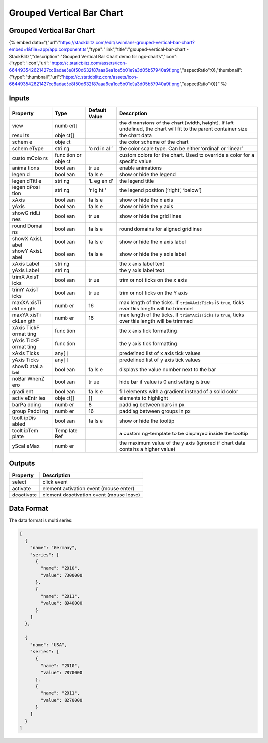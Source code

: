 Grouped Vertical Bar Chart
==========================

.. _grouped-vertical-bar-chart-1:

Grouped Vertical Bar Chart
--------------------------

{% embed
data=“{"url":"https://stackblitz.com/edit/swimlane-grouped-vertical-bar-chart?embed=1&file=app/app.component.ts","type":"link","title":"grouped-vertical-bar-chart
- StackBlitz","description":"Grouped Vertical Bar Chart demo for
ngx-charts","icon":{"type":"icon","url":"https://c.staticblitz.com/assets/icon-664493542621427cc8adae5e8f50d632f87aaa6ea1ce5b01e9a3d05b57940a9f.png","aspectRatio":0},"thumbnail":{"type":"thumbnail","url":"https://c.staticblitz.com/assets/icon-664493542621427cc8adae5e8f50d632f87aaa6ea1ce5b01e9a3d05b57940a9f.png","aspectRatio":0}}”
%}

Inputs
------

+----------+------+---------------+------------------------------------------------+
| Property | Type | Default Value |                  Description                   |
+==========+======+===============+================================================+
| view     | numb |               | the dimensions of the chart [width, height].   |
|          | er[] |               | If left undefined, the chart will fit to the   |
|          |      |               | parent container size                          |
+----------+------+---------------+------------------------------------------------+
| resul    | obje |               | the chart data                                 |
| ts       | ct[] |               |                                                |
+----------+------+---------------+------------------------------------------------+
| schem    | obje |               | the color scheme of the chart                  |
| e        | ct   |               |                                                |
+----------+------+---------------+------------------------------------------------+
| schem    | stri | ‘o            | the color scale type. Can be either ‘ordinal’  |
| eType    | ng   | rd            | or ‘linear’                                    |
|          |      | in            |                                                |
|          |      | al            |                                                |
|          |      | ’             |                                                |
+----------+------+---------------+------------------------------------------------+
| custo    | func |               | custom colors for the chart. Used to override  |
| mColo    | tion |               | a color for a specific value                   |
| rs       | or   |               |                                                |
|          | obje |               |                                                |
|          | ct   |               |                                                |
+----------+------+---------------+------------------------------------------------+
| anima    | bool | tr            | enable animations                              |
| tions    | ean  | ue            |                                                |
+----------+------+---------------+------------------------------------------------+
| legen    | bool | fa            | show or hide the legend                        |
| d        | ean  | ls            |                                                |
|          |      | e             |                                                |
+----------+------+---------------+------------------------------------------------+
| legen    | stri | ‘L            | the legend title                               |
| dTitl    | ng   | eg            |                                                |
| e        |      | en            |                                                |
|          |      | d’            |                                                |
+----------+------+---------------+------------------------------------------------+
| legen    | stri | ‘r            | the legend position [‘right’, ‘below’]         |
| dPosi    | ng   | ig            |                                                |
| tion     |      | ht            |                                                |
|          |      | ’             |                                                |
+----------+------+---------------+------------------------------------------------+
| xAxis    | bool | fa            | show or hide the x axis                        |
|          | ean  | ls            |                                                |
|          |      | e             |                                                |
+----------+------+---------------+------------------------------------------------+
| yAxis    | bool | fa            | show or hide the y axis                        |
|          | ean  | ls            |                                                |
|          |      | e             |                                                |
+----------+------+---------------+------------------------------------------------+
| showG    | bool | tr            | show or hide the grid lines                    |
| ridLi    | ean  | ue            |                                                |
| nes      |      |               |                                                |
+----------+------+---------------+------------------------------------------------+
| round    | bool | fa            | round domains for aligned gridlines            |
| Domai    | ean  | ls            |                                                |
| ns       |      | e             |                                                |
+----------+------+---------------+------------------------------------------------+
| showX    | bool | fa            | show or hide the x axis label                  |
| AxisL    | ean  | ls            |                                                |
| abel     |      | e             |                                                |
+----------+------+---------------+------------------------------------------------+
| showY    | bool | fa            | show or hide the y axis label                  |
| AxisL    | ean  | ls            |                                                |
| abel     |      | e             |                                                |
+----------+------+---------------+------------------------------------------------+
| xAxis    | stri |               | the x axis label text                          |
| Label    | ng   |               |                                                |
+----------+------+---------------+------------------------------------------------+
| yAxis    | stri |               | the y axis label text                          |
| Label    | ng   |               |                                                |
+----------+------+---------------+------------------------------------------------+
| trimX    | bool | tr            | trim or not ticks on the x axis                |
| AxisT    | ean  | ue            |                                                |
| icks     |      |               |                                                |
+----------+------+---------------+------------------------------------------------+
| trimY    | bool | tr            | trim or not ticks on the Y axis                |
| AxisT    | ean  | ue            |                                                |
| icks     |      |               |                                                |
+----------+------+---------------+------------------------------------------------+
| maxXA    | numb | 16            | max length of the ticks. If ``trimXAxisTicks`` |
| xisTi    | er   |               | is ``true``, ticks over this length will be    |
| ckLen    |      |               | trimmed                                        |
| gth      |      |               |                                                |
+----------+------+---------------+------------------------------------------------+
| maxYA    | numb | 16            | max length of the ticks. If ``trimYAxisTicks`` |
| xisTi    | er   |               | is ``true``, ticks over this length will be    |
| ckLen    |      |               | trimmed                                        |
| gth      |      |               |                                                |
+----------+------+---------------+------------------------------------------------+
| xAxis    | func |               | the x axis tick formatting                     |
| TickF    | tion |               |                                                |
| ormat    |      |               |                                                |
| ting     |      |               |                                                |
+----------+------+---------------+------------------------------------------------+
| yAxis    | func |               | the y axis tick formatting                     |
| TickF    | tion |               |                                                |
| ormat    |      |               |                                                |
| ting     |      |               |                                                |
+----------+------+---------------+------------------------------------------------+
| xAxis    | any[ |               | predefined list of x axis tick values          |
| Ticks    | ]    |               |                                                |
+----------+------+---------------+------------------------------------------------+
| yAxis    | any[ |               | predefined list of y axis tick values          |
| Ticks    | ]    |               |                                                |
+----------+------+---------------+------------------------------------------------+
| showD    | bool | fa            | displays the value number next to the bar      |
| ataLa    | ean  | ls            |                                                |
| bel      |      | e             |                                                |
+----------+------+---------------+------------------------------------------------+
| noBar    | bool | tr            | hide bar if value is 0 and setting is true     |
| WhenZ    | ean  | ue            |                                                |
| ero      |      |               |                                                |
+----------+------+---------------+------------------------------------------------+
| gradi    | bool | fa            | fill elements with a gradient instead of a     |
| ent      | ean  | ls            | solid color                                    |
|          |      | e             |                                                |
+----------+------+---------------+------------------------------------------------+
| activ    | obje | []            | elements to highlight                          |
| eEntr    | ct[] |               |                                                |
| ies      |      |               |                                                |
+----------+------+---------------+------------------------------------------------+
| barPa    | numb | 8             | padding between bars in px                     |
| dding    | er   |               |                                                |
+----------+------+---------------+------------------------------------------------+
| group    | numb | 16            | padding between groups in px                   |
| Paddi    | er   |               |                                                |
| ng       |      |               |                                                |
+----------+------+---------------+------------------------------------------------+
| toolt    | bool | fa            | show or hide the tooltip                       |
| ipDis    | ean  | ls            |                                                |
| abled    |      | e             |                                                |
+----------+------+---------------+------------------------------------------------+
| toolt    | Temp |               | a custom ng-template to be displayed inside    |
| ipTem    | late |               | the tooltip                                    |
| plate    | Ref  |               |                                                |
+----------+------+---------------+------------------------------------------------+
| yScal    | numb |               | the maximum value of the y axis (ignored if    |
| eMax     | er   |               | chart data contains a higher value)            |
+----------+------+---------------+------------------------------------------------+

Outputs
-------

========== ========================================
Property   Description
========== ========================================
select     click event
activate   element activation event (mouse enter)
deactivate element deactivation event (mouse leave)
========== ========================================

Data Format
-----------

The data format is multi series:

.. code:: text

   [
     {
       "name": "Germany",
       "series": [
         {
           "name": "2010",
           "value": 7300000
         },
         {
           "name": "2011",
           "value": 8940000
         }
       ]
     },

     {
       "name": "USA",
       "series": [
         {
           "name": "2010",
           "value": 7870000
         },
         {
           "name": "2011",
           "value": 8270000
         }
       ]
     }
   ]
